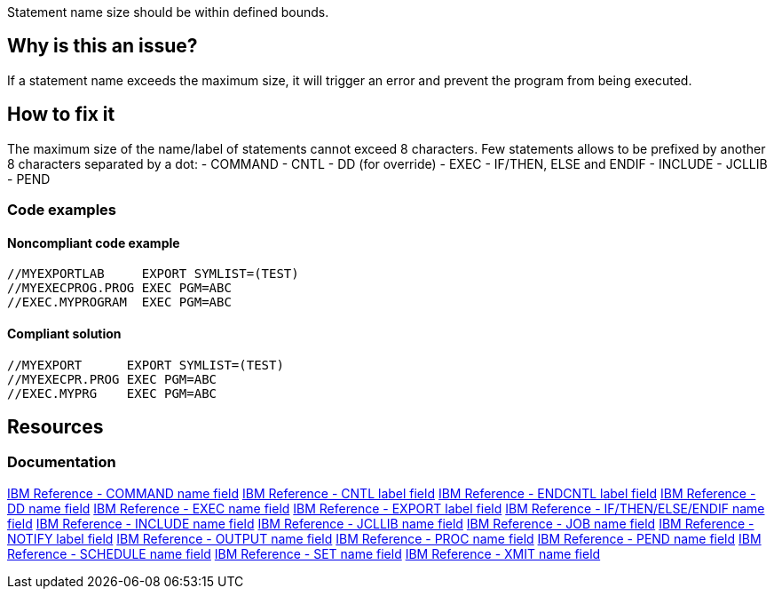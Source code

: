 Statement name size should be within defined bounds.

== Why is this an issue?

If a statement name exceeds the maximum size, it will trigger an error and prevent the program from being executed.

== How to fix it

The maximum size of the name/label of statements cannot exceed 8 characters.
Few statements allows to be prefixed by another 8 characters separated by a dot:
- COMMAND
- CNTL
- DD (for override)
- EXEC
- IF/THEN, ELSE and ENDIF
- INCLUDE
- JCLLIB
- PEND

=== Code examples

==== Noncompliant code example

[source,text,diff-id=1,diff-type=noncompliant]
----
//MYEXPORTLAB     EXPORT SYMLIST=(TEST)
//MYEXECPROG.PROG EXEC PGM=ABC
//EXEC.MYPROGRAM  EXEC PGM=ABC
----

==== Compliant solution

[source,text,diff-id=1,diff-type=compliant]
----
//MYEXPORT      EXPORT SYMLIST=(TEST)
//MYEXECPR.PROG EXEC PGM=ABC
//EXEC.MYPRG    EXEC PGM=ABC
----

== Resources

=== Documentation

https://www.ibm.com/docs/en/zos/3.1.0?topic=description-name-field[IBM Reference - COMMAND name field]
https://www.ibm.com/docs/en/zos/3.1.0?topic=description-label-field[IBM Reference - CNTL label field]
https://www.ibm.com/docs/en/zos/3.1.0?topic=d-label-field[IBM Reference - ENDCNTL label field]
https://www.ibm.com/docs/en/zos/3.1.0?topic=d-name-field[IBM Reference - DD name field]
https://www.ibm.com/docs/en/zos/3.1.0?topic=d-name-field-1[IBM Reference - EXEC name field]
https://www.ibm.com/docs/en/zos/3.1.0?topic=d-label-field-1[IBM Reference - EXPORT label field]
https://www.ibm.com/docs/en/zos/3.1.0?topic=d-name-field-2[IBM Reference - IF/THEN/ELSE/ENDIF name field]
https://www.ibm.com/docs/en/zos/3.1.0?topic=d-name-field-3[IBM Reference - INCLUDE name field]
https://www.ibm.com/docs/en/zos/3.1.0?topic=d-name-field-4[IBM Reference - JCLLIB name field]
https://www.ibm.com/docs/en/zos/3.1.0?topic=d-name-field-5[IBM Reference - JOB name field]
https://www.ibm.com/docs/en/zos/3.1.0?topic=statement-label-field[IBM Reference - NOTIFY label field]
https://www.ibm.com/docs/en/zos/3.1.0?topic=d-name-field-6[IBM Reference - OUTPUT name field]
https://www.ibm.com/docs/en/zos/3.1.0?topic=d-name-field-8[IBM Reference - PROC name field]
https://www.ibm.com/docs/en/zos/3.1.0?topic=d-name-field-7[IBM Reference - PEND name field]
https://www.ibm.com/docs/en/zos/3.1.0?topic=d-name-field-9[IBM Reference - SCHEDULE name field]
https://www.ibm.com/docs/en/zos/3.1.0?topic=d-name-field-10[IBM Reference - SET name field]
https://www.ibm.com/docs/en/zos/3.1.0?topic=d-name-field-11[IBM Reference - XMIT name field]
